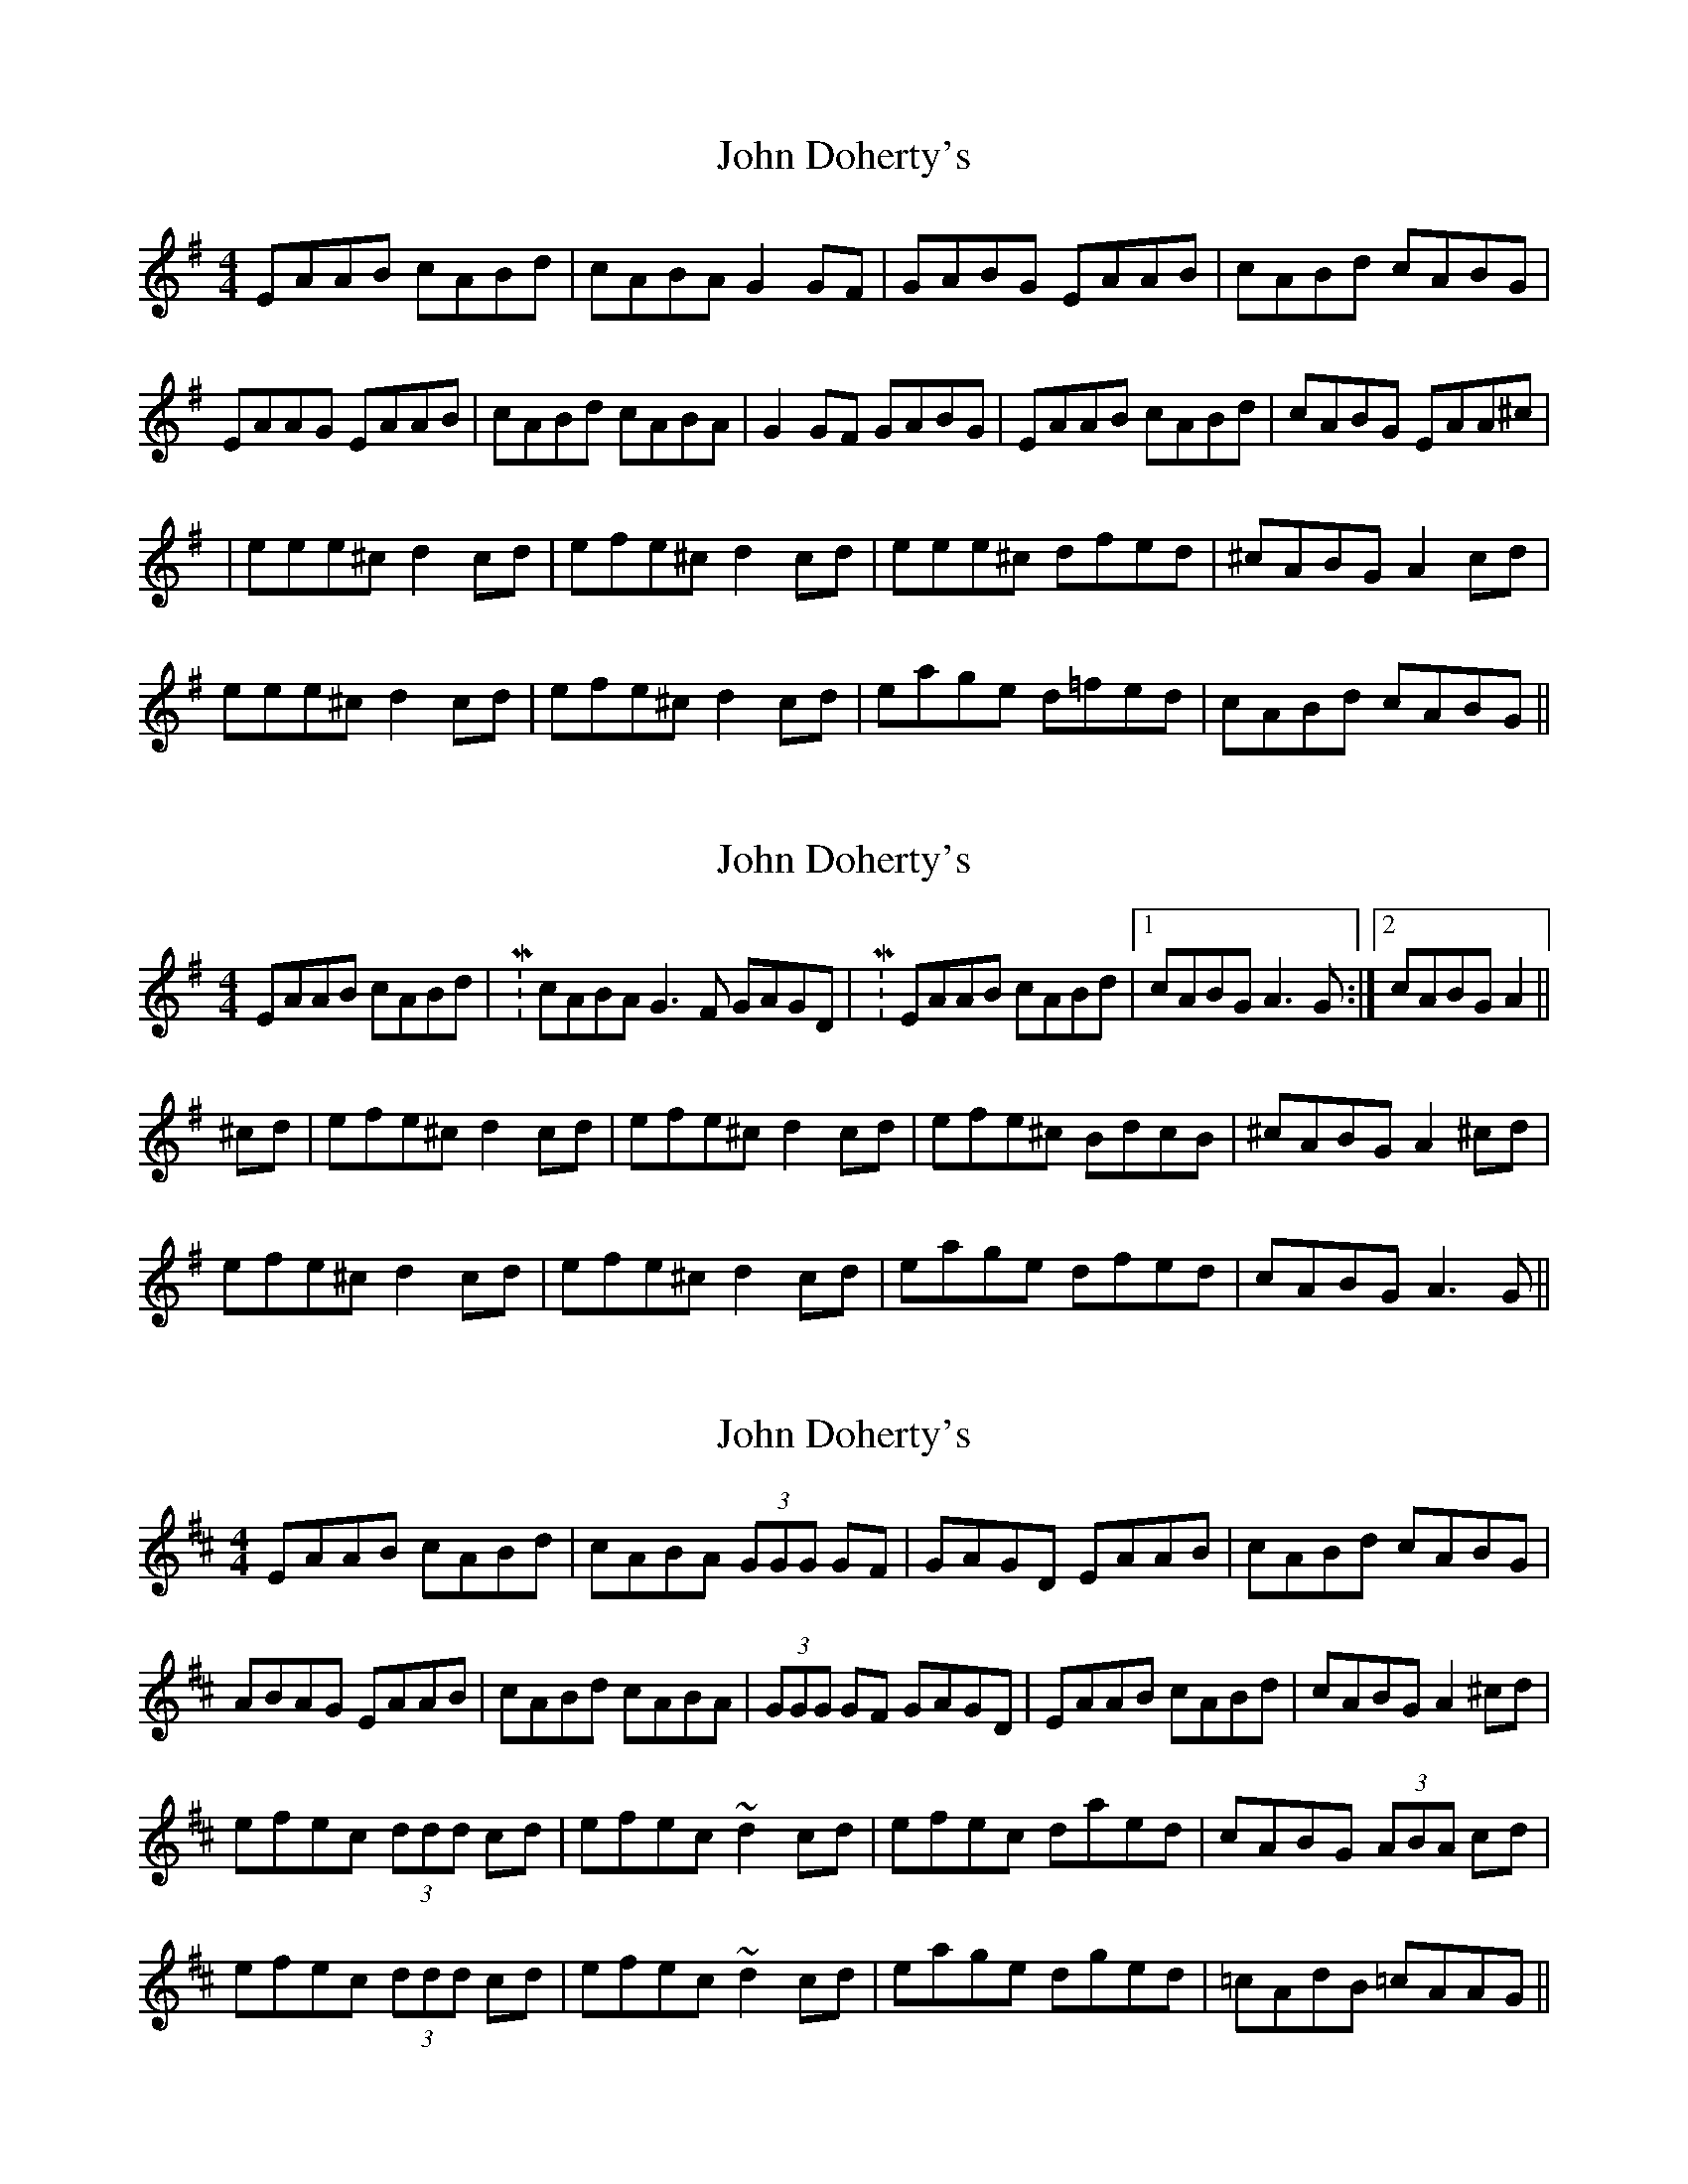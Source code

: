X: 1
T: John Doherty's
Z: Peter Piper
S: https://thesession.org/tunes/2120#setting2120
R: reel
M: 4/4
L: 1/8
K: Ador
EAAB cABd|cABA G2GF|GABG EAAB|cABd cABG|
EAAG EAAB|cABd cABA|G2GF GABG|EAAB cABd|cABG EAA^c|
|eee^c d2cd|efe^c d2cd|eee^c dfed|^cABG A2cd|
eee^c d2cd|efe^c d2cd|eage d=fed|cABd cABG||
X: 2
T: John Doherty's
Z: CreadurMawnOrganig
S: https://thesession.org/tunes/2120#setting15505
R: reel
M: 4/4
L: 1/8
K: Ador
EAAB cABd| M: 3/2 cABA G3F GAGD| M: 4/4 EAAB cABd|1 cABG A3G:|2 cABG A2||
^cd|efe^c d2cd|efe^c d2cd|efe^c BdcB|^cABG A2^cd|
efe^c d2cd|efe^c d2cd|eage dfed|cABG A3G||
X: 3
T: John Doherty's
Z: Ger the Rigger
S: https://thesession.org/tunes/2120#setting15506
R: reel
M: 4/4
L: 1/8
K: Amix
EAAB cABd|cABA (3GGG GF|GAGD EAAB|cABd cABG|ABAG EAAB|cABd cABA|(3GGG GF GAGD|EAAB cABd|cABG A2^cd|efec (3ddd cd|efec ~d2cd|efec daed|cABG (3ABA cd|efec (3ddd cd|efec ~d2cd|eage dged|=cAdB =cAAG||
X: 4
T: John Doherty's
Z: Dave Flynn
S: https://thesession.org/tunes/2120#setting15507
R: reel
M: 4/4
L: 1/8
K: Ador
EAAB cABd|1 cABG A2AG:|2 cABG A2 ^cd||
|:efe^c d2cd|efe^c d2cd|1 efe^c d2ed|^cABG A2^cd:|2 eage dged|=cAdB cAAG||
X: 5
T: John Doherty's
Z: boisei0
S: https://thesession.org/tunes/2120#setting15508
R: reel
M: 4/4
L: 1/8
K: Ador
EAAB cABd|1 cABG A2AG:|2 cABG A2 ^cd|||:efe^c d2cd|efe^c d2cd|1 efe^c d2ed|^cABG A2^cd:|2 eage dged|=cAdB cAAG||
X: 6
T: John Doherty's
Z: Manu Novo
S: https://thesession.org/tunes/2120#setting15509
R: reel
M: 4/4
L: 1/8
K: Ador
| M:3/2 EAAB cABd cAGA | G3F GAGD| M:4/4 EAAB cABd|1 cABG ABAG:|2 cABG A2||(3B^cd|~e3^c d2(3B^cd|efe^c d2(3B^cd|~e3^c dged|cABG A2 (3B^cd|~e3^c d2(3B^cd|efe^c d2(3B^cd|eage dged|cABd cAAG||
X: 7
T: John Doherty's
Z: iris eve
S: https://thesession.org/tunes/2120#setting30733
R: reel
M: 4/4
L: 1/8
K: Ador
EAAB cABd|cABA G2GF|M: 2/4 GABG|M: 4/4 EAAB cABd|cABG EAAG|
EAAB|cABd|cABA G2GF|M: 2/4 GABG|M: 4/4 EAAB cABd|cABG EAA^c|
|eee^c d2cd|efe^c d2cd|eee^c dfed|^cABG A2cd|
eee^c d2cd|efe^c d2cd|eage d=fed|cABd cABG||
